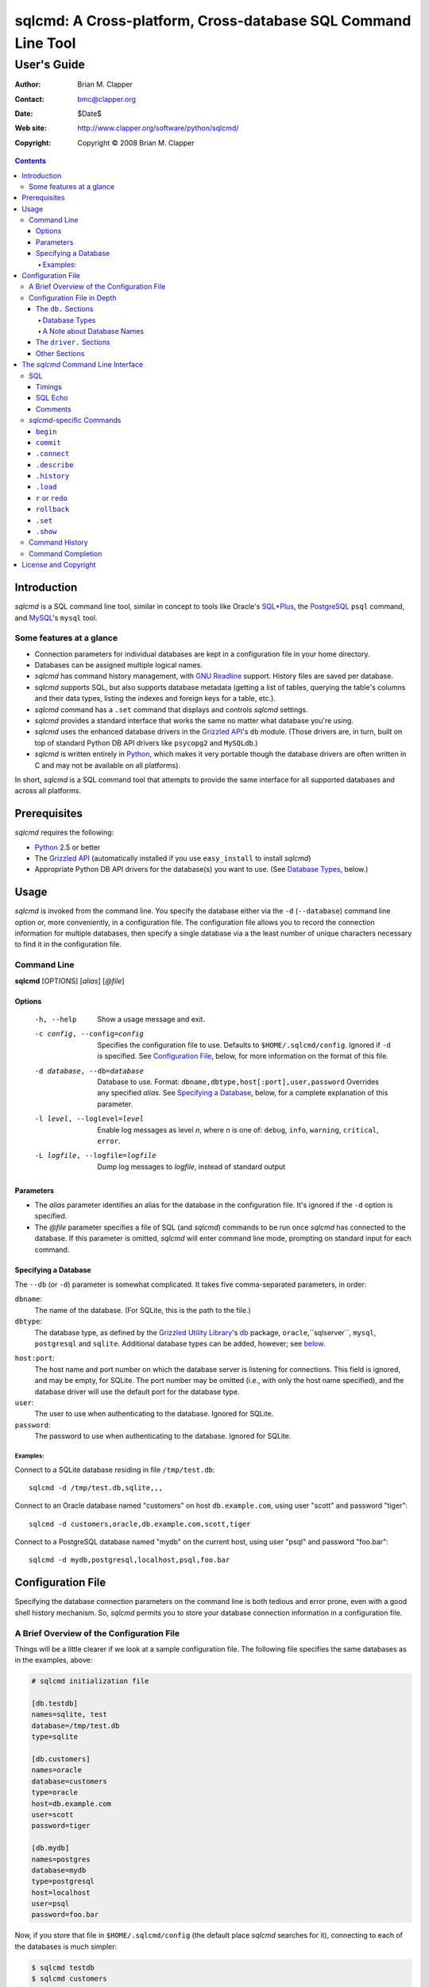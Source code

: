 ==============================================================
sqlcmd: A Cross-platform, Cross-database SQL Command Line Tool
==============================================================

------------
User's Guide
------------

:Author: Brian M. Clapper
:Contact: bmc@clapper.org
:Date: $Date$
:Web site: http://www.clapper.org/software/python/sqlcmd/
:Copyright: Copyright © 2008 Brian M. Clapper

.. contents::

Introduction
============

*sqlcmd* is a SQL command line tool, similar in concept to tools like Oracle's
`SQL*Plus`_, the PostgreSQL_ ``psql`` command, and MySQL_'s ``mysql`` tool.

.. _SQL*Plus: http://www.oracle.com/technology/docs/tech/sql_plus/index.html
.. _PostgreSQL: http://www.postgresql.org/
.. _MySQL: http://www.mysql.org/

Some features at a glance
--------------------------

- Connection parameters for individual databases are kept in a configuration
  file in your home directory.
- Databases can be assigned multiple logical names.
- *sqlcmd* has command history management, with `GNU Readline`_ support.
  History files are saved per database.
- *sqlcmd* supports SQL, but also supports database metadata (getting a list
  of tables, querying the table's columns and their data types, listing the
  indexes and foreign keys for a table, etc.).
- *sqlcmd* command has a ``.set`` command that displays and controls *sqlcmd*
  settings.
- *sqlcmd* provides a standard interface that works the same no matter what
  database you're using.
- *sqlcmd* uses the enhanced database drivers in the `Grizzled API`_'s ``db``
  module. (Those drivers are, in turn, built on top of standard Python
  DB API drivers like ``psycopg2`` and ``MySQLdb``.)
- *sqlcmd* is written entirely in `Python`_, which makes it very portable
  though the database drivers are often written in C and may not be available
  on all platforms).

.. _Grizzled API: http://www.clapper.org/software/python/grizzled/
.. _GNU Readline: http://cnswww.cns.cwru.edu/php/chet/readline/rluserman.html
.. _Python: http://www.python.org/

In short, *sqlcmd* is a SQL command tool that attempts to provide the same
interface for all supported databases and across all platforms.

Prerequisites
=============

*sqlcmd* requires the following:

- Python_ 2.5 or better
- The `Grizzled API`_ (automatically installed if you use ``easy_install``
  to install *sqlcmd*)
- Appropriate Python DB API drivers for the database(s) you want to use.
  (See `Database Types`_, below.)


Usage
=====

*sqlcmd* is invoked from the command line. You specify the database either
via the ``-d`` (``--database``) command line option or, more conveniently,
in a configuration file. The configuration file allows you to record the
connection information for multiple databases, then specify a single database
via a the least number of unique characters necessary to find it in the
configuration file.

Command Line
------------

**sqlcmd** [OPTIONS] [*alias*] [*@file*]

Options
~~~~~~~

    -h, --help                     Show a usage message and exit.

    -c config, --config=config     Specifies the configuration file to use.
                                   Defaults to ``$HOME/.sqlcmd/config``.
                                   Ignored if ``-d`` is specified.
                                   See `Configuration File`_, below, for
                                   more information on the format of this file.

    -d database, --db=database     Database to use. Format:
                                   ``dbname,dbtype,host[:port],user,password``
                                   Overrides any specified *alias*. See
                                   `Specifying a Database`_, below, for a
                                   complete explanation of this parameter.

    -l level, --loglevel=level     Enable log messages as level *n*, where *n*
                                   is one of: ``debug``, ``info``, ``warning``,
                                   ``critical``, ``error``.

    -L logfile, --logfile=logfile  Dump log messages to *logfile*, instead of
                                   standard output

.. _Grizzled Utility Library: http://www.clapper.org/software/python/grizzled/
.. _db: http://www.clapper.org/software/python/grizzled/epydoc/grizzled.db-module.html

Parameters
~~~~~~~~~~

- The *alias* parameter identifies an alias for the database in the
  configuration file. It's ignored if the ``-d`` option is specified.

- The *@file* parameter specifies a file of SQL (and *sqlcmd*) commands to be
  run once *sqlcmd* has connected to the database. If this parameter is omitted,
  *sqlcmd* will enter command line mode, prompting on standard input for each
  command.

Specifying a Database
~~~~~~~~~~~~~~~~~~~~~

The ``--db`` (or ``-d``) parameter is somewhat complicated. It takes five
comma-separated parameters, in order:

``dbname``:
    The name of the database. (For SQLite, this is the path to the file.)

``dbtype``:
    The database type, as defined by the `Grizzled Utility Library`_'s `db`_
    package, ``oracle``,``sqlserver``, ``mysql``, ``postgresql`` and
    ``sqlite``. Additional database types can be added, however; see
    below_.

.. _below: `Configuration File`_

``host:port``:
    The host name and port number on which the database server is listening for
    connections. This field is ignored, and may be empty, for SQLite. The port
    number may be omitted (i.e., with only the host name specified), and the
    database driver will use the default port for the database type.

``user``:
    The user to use when authenticating to the database. Ignored for SQLite.

``password``:
    The password to use when authenticating to the database. Ignored for SQLite.

Examples:
+++++++++

Connect to a SQLite database residing in file ``/tmp/test.db``::

    sqlcmd -d /tmp/test.db,sqlite,,,

Connect to an Oracle database named "customers" on host ``db.example.com``,
using user "scott" and password "tiger"::

    sqlcmd -d customers,oracle,db.example.com,scott,tiger

Connect to a PostgreSQL database named "mydb" on the current host, using user
"psql" and password "foo.bar"::

    sqlcmd -d mydb,postgresql,localhost,psql,foo.bar


Configuration File
==================

Specifying the database connection parameters on the command line is both
tedious and error prone, even with a good shell history mechanism. So,
*sqlcmd* permits you to store your database connection information in a
configuration file.

A Brief Overview of the Configuration File
------------------------------------------

Things will be a little clearer if we look at a sample configuration file.
The following file specifies the same databases as in the examples, above:

.. code-block:: ini

    # sqlcmd initialization file

    [db.testdb]
    names=sqlite, test
    database=/tmp/test.db
    type=sqlite

    [db.customers]
    names=oracle
    database=customers
    type=oracle
    host=db.example.com
    user=scott
    password=tiger

    [db.mydb]
    names=postgres
    database=mydb
    type=postgresql
    host=localhost
    user=psql
    password=foo.bar

Now, if you store that file in ``$HOME/.sqlcmd/config`` (the default place
*sqlcmd* searches for it), connecting to each of the databases is much simpler:

.. code-block:: bash

    $ sqlcmd testdb
    $ sqlcmd customers
    $ sqlcmd mydb

You can store the file somewhere else, of course; you just have to tell
*sqlcmd* where it is:

.. code-block:: bash

    $ sqlcmd -c /usr/local/etc/sqlcmd.cfg testdb
    $ sqlcmd -c /usr/local/etc/sqlcmd.cfg customers
    $ sqlcmd -c /usr/local/etc/sqlcmd.cfg mydb

See the next section for details on the specific sections and options in the
*sqlcmd* configuration file.

Configuration File in Depth
---------------------------

A *sqlcmd* configuration file, typically stored in ``$HOME/.sqlcmd/config``,
is an INI-style file divided into logical sections. Each of those sections
is described below. All section names must be unique within the file.

Blank lines and comment lines are ignored; comment lines start with a "#"
character.

*sqlcmd* uses the `Grizzled API`_'s `grizzled.config.Configuration`_
class to parse the file; that class is, in turn, an enhancement of the standard
Python `ConfigParser`_ class.

.. _grizzled.config.Configuration: http://www.clapper.org/software/python/grizzled/epydoc/grizzled.config.Configuration-class.html
.. _ConfigParser: http://docs.python.org/lib/module-ConfigParser.html

Because *sqlcmd* uses the Grizzled API's ``Configuration`` class, you can use
include directives and variable substitution in the configuration file, if
you with. See the `grizzled.config.Configuration`_ documentation for more
details.

The ``db.`` Sections
~~~~~~~~~~~~~~~~~~~~

A ``db.`` section contains the connection definition for a particular database.
The ``db.`` prefix must be followed by the primary name of the database.
Multiple ``db.`` sections can exist in the configuration file; each section
supports the following parameters.

    +------------------+---------------------------------+---------------------+
    | Parameter Name   | Description                     | Required/Optional   |
    +==================+=================================+=====================+
    + ``database``     | The name of the database, as    | required            |
    |                  | known by the RDBMS engine.      |                     |
    +------------------+---------------------------------+---------------------+
    | ``type``         | The type of the database. This  | required            |
    |                  | value must be recognized by the |                     |
    |                  | Grizzled API's ``db`` module.   |                     |
    |                  | That means it must identify a   |                     |
    |                  | database driver that is part of |                     |
    |                  | the ``grizzled.db`` package, or |                     |
    |                  | it must be a driver you specify |                     |
    |                  | yourself, in a ``driver.``      |                     |
    |                  | section. (See `below`_.)        |                     |
    +------------------+---------------------------------+---------------------+
    | ``host``         | The host on which the database  | required (but       |
    |                  | resides. The RDBMS server on    | ignored for SQLite) |
    |                  | that host must be configured to |                     |
    |                  | accept incoming database client |                     |
    |                  | connections.                    |                     |
    |                  |                                 |                     |
    |                  | This parameter is ignored for   |                     |
    |                  | SQLite databases.               |                     |
    +------------------+---------------------------------+---------------------+
    | ``port``         | The port on which the database  | optional (but       |
    |                  | server is listening. If not     | ignored for SQLite) |
    |                  | specified, *sqlcmd* uses the    |                     |
    |                  | default port for the RDBMS      |                     |
    |                  | server (e.g, 1521 for Oracle,   |                     |
    |                  | 1433 for SQL Server, 3306 for   |                     |
    |                  | MYSQL, 5432 for PostgreSQL,     |                     |
    |                  | etc.).                          |                     |
    |                  |                                 |                     |
    |                  | This parameter is ignored for   |                     |
    |                  | SQLite databases.               |                     |
    +------------------+---------------------------------+---------------------+
    | ``user``         | The user to use when            | required (but       |
    |                  | authenticating to the database. | ignored for SQLite) |
    |                  |                                 |                     |
    |                  | This parameter is ignored for   |                     |
    |                  | SQLite databases.               |                     |
    +------------------+---------------------------------+---------------------+
    | ``password``     | The password to use when        | required (but       |
    |                  | authenticating to the database. | ignored for SQLite) |
    |                  |                                 |                     |
    |                  | This parameter is ignored for   |                     |
    |                  | SQLite databases.               |                     |
    +------------------+---------------------------------+---------------------+
    | ``aliases``      | A comma-separated list of alias | optional            |
    |                  | names for the database. This    |                     |
    |                  | list allows you to refer to the |                     |
    |                  | database by multiple names      |                     |
    +------------------+---------------------------------+---------------------+

Database Types
++++++++++++++

The following database types are supported automatically, provided you have
the right underlying Python database drivers installed. As noted above, you
can extend *sqlcmd* to support additional database. See the section on
`.driver`_, below, for details.

.. _.driver: `dot_driver`_

    +----------------+--------------+-------------------+
    | Type name used |              | Python DB API     |
    | with *sqlcmd*  | Database     | module            |
    +================+==============+===================+
    | ``mysql``      | MySQL_       | `MySQLdb`_        |
    +----------------+--------------+-------------------+
    | ``oracle``     | Oracle_      | `cx_Oracle`_      |
    +----------------+--------------+-------------------+
    | ``postgresql`` | PostgreSQL_  | `psycopg2`_       |
    +----------------+--------------+-------------------+
    | ``sqlserver``  | Microsoft    | `pymssql`_        |
    |                | `SQL Server`_|                   |
    +----------------+--------------+-------------------+
    | ``sqlite``     | `SQLite 3`_  | sqlite3 (comes    |
    |                |              | with Python 2.5)  |
    +----------------+--------------+-------------------+
    
.. _psycopg2: http://pypi.python.org/pypi/psycopg2/2.0.4
.. _MySQLdb: http://sourceforge.net/projects/mysql-python
.. _Oracle: http://www.oracle.com/
.. _cx_Oracle: http://python.net/crew/atuining/cx_Oracle/
.. _SQL Server: http://www.microsoft.com/sqlserver/
.. _pymssql: http://pymssql.sourceforge.net/
.. _SQLite 3: http://www.sqlite.org/

A Note about Database Names
+++++++++++++++++++++++++++

When you specify the name of a database on the *sqlcmd* command line,
*sqlcmd* attempts to match that name against the names of all databases in
the configuration file. *sqlcmd* compares the name you specify against the
following values from each ``db.`` configuration section:

- The section name, minus the ``db.`` prefix. This is the primary name of
  the database, from *sqlcmd*'s perspective.
- The value of the ``database`` option.
- The value or values of the ``aliases`` option.

You only need to specify as many characters as are
necessary to uniquely identify the database.

Thus, given this configuration file:

.. code-block:: ini


    [db.testdb]
    names=sqlite, test
    database=/tmp/test.db
    type=sqlite

    [db.customers]
    names=oracle, custdb
    database=cust001
    type=oracle
    host=db.example.com
    user=scott
    password=tiger


You can connect to the ``customers`` database using any of the following
names:

- ``customers``: the section name, minus ``db.``.
- ``custdb``: one of the aliases
- ``oracle``: the other alias
- ``cust001``: the actual database name, from the ``database`` option
- ``cust``: a unique abbreviation of ``customers`` or ``cust001``


.. _dot_driver:

The ``driver.`` Sections
~~~~~~~~~~~~~~~~~~~~~~~~

The ``driver.`` section allows you to install additional enhanced database
drivers, beyond those that are built into the `Grizzled API`_'s ``db``
package.

An enhanced driver must extend the ``grizzled.db.DBDriver`` class and provide
the appropriate methods. See the `appropriate Grizzled documentation`_ for
details. If you want to write your own driver, the Grizzled source code is
invaluable.

.. _appropriate Grizzled documentation: http://www.clapper.org/software/python/grizzled/epydoc/grizzled.db-module.html

The ``driver.`` section supports the following options:

    +------------------+---------------------------------+---------------------+
    | Parameter Name   | Description                     | Required/Optional   |
    +==================+=================================+=====================+
    + ``class``        | The fully-qualified name of the | required            |
    |                  | driver class, including any     |                     |
    |                  | package and/or module name.     |                     |
    +------------------+---------------------------------+---------------------+
    | ``name``         | The logical name to use for the | required            |
    |                  | driver.                         |                     |
    +------------------+---------------------------------+---------------------+

For example, suppose you wrote a driver to connect to the `Apache Derby`_
database (perhaps using `JPype`_). Let's further suppose that the driver is
implemented by a Python class called ``DerbyDriver`` (which extends the
Grizzled ``DBDriver`` class) and resides in module ``mycode.db``. You could
use the following *sqlcmd* configuration section to make *sqlcmd* aware of
that driver:

.. code-block:: ini

    [driver.derby]
    class=mycode.db.DerbyDriver
    name=derby

With that section in the configuration file, you can now use the value ``derby``
for the ``type`` parameter in any ``db.`` section.

Obviously, the appropriate supporting Python (and other) code must be available
to *sqlcmd*, by setting ``PYTHONPATH``, ``LD_LIBRARY_PATH``, and/or ``PATH``,
as appropriate for your operating system.

.. _Apache Derby: http://db.apache.org/derby/
.. _JPype: http://jpype.sourceforge.net/


Other Sections
~~~~~~~~~~~~~~

*sqlcmd* quietly ignores any other sections in the configuration file. One
possible use for other sections is as holders for common variable definitions
that are substituted in other places in the file. For instance, suppose all
your database engine happen to be on the same host and happen to use the same
user name and password. To share that common configuration information, you
might do something like the following:

.. code-block:: ini

    [defs]
    # Shared definitions
    dbhost=db.example.com
    admin_user=admin
    admin_password=foo.bar

    [db.testdb]
    names=sqlite, test
    database=/tmp/test.db
    type=sqlite

    [db.customers]
    names=oracle
    database=customers
    type=oracle
    host=${dbhost}
    user=${admin_user}
    password=${admin_password}

    [db.mydb]
    names=postgres
    database=mydb
    type=postgresql
    host=${dbhost}
    user=${admin_user}
    password=${admin_password}


The *sqlcmd* Command Line Interface
===================================

When run in interactive mode (i.e., without an *@file* parameter_), *sqlcmd*
prompts on standard input with a "?" and waits for commands to be entered,
executing each one as it's entered.

.. _parameter: `Parameters`_

Some commands (e.g., all SQL commands, and some others) are not executed until
a final ";" character is seen on the input; this permits multi-line commands.
Other commands, such as internal commands like ``.set``, are single-line commands
and do not require a semi-colon.

Before going into each specific type of command, here's a brief *sqlcmd*
transcript, to whet your whistle::

    $ sqlcmd mydb
    SQLCmd, version 0.1 ($Revision$)
    Copyright 2008 Brian M. Clapper.

    Type "help" or "?" for help.

    Connecting to MySQL database "mydb" on host localhost.
    Using readline for history management.
    Loading history file "/home/bmc/.sqlcmd/mydb.hist"
    ? .set
    autocommit = true
    binarymax  = 20
    echo       = false
    showbinary = false
    stacktrace = false
    timings    = true
    ? .show tables;
    users
    customers
    ? .desc users
    -----------
    Table users
    -----------
    id             bigint NOT NULL
    companyid      bigint NOT NULL
    lastname       character varying(254) NOT NULL
    firstname      character varying(254) NOT NULL
    middleinitial  character(1) NULL
    username       character varying(30) NOT NULL
    password       character varying(64) NOT NULL
    email          character varying(254) NOT NULL
    telephone      character varying(30) NULL
    department     character varying(254) NULL
    isenabled      character(1) NOT NULL
    ? select id, companyid, lastname, firstname, middleinitial, username, email from etuser;
    Execution time: 0.092 seconds
    2 rows

    id companyid lastname firstname middleinitial username email
    -- --------- -------- --------- ------------- -------- ---------------
     1         1 Clapper  Brian     M             bmc      bmc@clapper.org
     2         1 User     Joe       NULL          joe      joe@example.org


SQL
---

*sqlcmd* will issue any valid SQL command. It does not interpret the SQL
command at all, beyond recognizing the initial ``SELECT``, ``INSERT``,
``UPDATE``, etc., statement. Thus, RDBMS-specific SQL is perfectly permissable.

For SQL commands that produce results, such as ``SELECT``, *sqlcmd* displays
the result in a tabular form, using as little horizontal real estate as possible.
It does **not** wrap its output, however.

Timings
~~~~~~~

By default, *sqlcmd* times how long it takes to execute a SQL statement
and prints the resulting times on the screen. To suppress this behavior,
set the ``timings`` variable to ``false``::

    .set timings false


SQL Echo
~~~~~~~~

By default, *sqlcmd* does *not* echo commands to the screen. That's a
reasonable behavior when you're using *sqlcmd* interactively. However, when
you're loading a file full of *sqlcmd* statements, you might want each
statement to be echoed before it is run. To enable command echo, set the
``echo`` variable to ``true``::

    .set echo true

Comments
~~~~~~~~

*sqlcmd* honors (and ignores) SQL comments, as long as each comment is on a
line by itself. A SQL comment begins with "--".

Example of support syntax::

    -- This is a SQL comment.
    -- And so is this.

Example of *unsupported* syntax:

.. code-block:: sql

    INSERT INTO foo VALUES (1); -- initialize foo

*sqlcmd*-specific Commands
--------------------------

These internal *sqlcmd* commands are one-line commands that do not require
a trailing semi-colon and cannot be on multiple lines. Most (but not all)
of these commands start with a dot (".") character, to distinguish them
from commands that are processed by the connected database engine.

``begin``
~~~~~~~~~

Start a new transaction. This command is not permitted unless ``autocommit``
is ``true``. (See `.set`_) ``begin`` is essentially a no-op: It's ignored in
autocommit mode, and irrelevant when autocommit mode is off. It's there
primarily for SQL scripts.

Example of use:

.. code-block:: sql

    begin
    update foo set bar = 1;
    commit

For compatibility with SQL scripts, this command does not begin with a ".".

See also:

- `.set`_
- `commit`_
- `rollback`_

``commit``
~~~~~~~~~~

Commit the current transaction. Ignored if ``autocommit`` is enabled. For
compatibility with SQL scripts, this command does not begin with a ".".

See also:

- `.set`_
- `begin`_
- `rollback`_


``.connect``
~~~~~~~~~~~~

The ``.connect`` command closes the current database connection and opens
a new one to a (possibly) different database. The general form of the command
is::

    .connect dbname

*dbname* is a database name from the configuration file. When it first starts
running, *sqlcmd* issues an implicit ``.connect`` to the database specified
on the command line.


``.describe``
~~~~~~~~~~~~~

The ``.describe`` command, which can be abbreviated ``.desc``, is used to
describe a table. The general form of the command is::

    .describe tablename [full]

If "full" is not specified, then *sqlcmd* prints a simple description of the
table and its columns. For instance::

    ? .desc users
    -----------
    Table users
    -----------
    id             bigint NOT NULL
    companyid      bigint NOT NULL
    lastname       character varying(254) NOT NULL
    firstname      character varying(254) NOT NULL
    middleinitial  character(1) NULL
    username       character varying(30) NOT NULL
    password       character varying(64) NOT NULL
    email          character varying(254) NOT NULL
    telephone      character varying(30) NULL
    department     character varying(254) NULL
    isenabled      character(1) NOT NULL

If "full" is specified, *sqlcmd* also gathers and displays information about
the table's indexes. For example::

    ? .desc users
    -----------
    Table users
    -----------
    id             bigint NOT NULL
    companyid      bigint NOT NULL
    lastname       character varying(254) NOT NULL
    firstname      character varying(254) NOT NULL
    middleinitial  character(1) NULL
    username       character varying(30) NOT NULL
    password       character varying(64) NOT NULL
    email          character varying(254) NOT NULL
    telephone      character varying(30) NULL
    department     character varying(254) NULL
    isenabled      character(1) NOT NULL

    --------
    Indexes:
    --------

    userpk1 Columns:     (id)
            Description: (PRIMARY) Unique, non-clustered btree index
    ----------------------------------------------------------------------------
    etuserak1 Columns:     (companyid, username)
              Description: Unique, non-clustered btree index


``.history``
~~~~~~~~~~~~

``.history`` displays the command history. See `Command History`_ for a
complete explanation of *sqlcmd*'s command history capabilities.

``.load``
~~~~~~~~~

Loads an external file of commands (typically SQL) and runs those commands in
the current session *without exiting*. After the commands are run, *sqlcmd*
returns to its interactive prompt. ``.load`` can be invoked in several ways::

    .load path
    @ path
    @path

All three commands do exactly the same thing.

``r`` or ``redo``
~~~~~~~~~~~~~~~~~

Re-issue a command from the history. General usage::

    r [num|str]
    redo [num|str]

If *num* is present, it is the number of the command to re-run. If *str*
is specified, the most recent command that *str* (using a substring match)
is re-run.

For example, consider this history::

    ? .history
       1: .show tables;
       2: select * from foo;
       3: .desc foo;
       4: .desc foobar;

Here are various ``redo`` invocations::

    ? r 1  <--- re-runs command 1, ".show tables"
    ? r s  <--- re-runs the most recent command that starts with "s", which is "select * from foo"
    ? r    <--- re-runs the last command, ".desc foobar"

``rollback``
~~~~~~~~~~~~

Roll the current transaction back. Ignored if ``autocommit`` is enabled. For
compatibility with SQL scripts, this command does not begin with a ".".

See also:

- `.set`_
- `begin`_
- `commit`_


``.set``
~~~~~~~~~

The ``.set`` command displays or alters internal *sqlcmd* variables. Without
any parameters, ``.set`` displays all internal variables and their values::

    ? .set
    autocommit = true
    binarymax  = 20
    echo       = true
    showbinary = false
    stacktrace = false
    timings    = true


The supported variables are:

    +----------------+---------------------------------------------+----------+
    | Variable       | Meaning                                     | Default  |
    +================+=============================================+==========+
    | ``autocommit`` | Whether or not each SQL statement           | ``true`` |
    |                | automatically commits to the database. If   |          |
    |                | ``true``, then each SQL statement is        |          |
    |                | automatically committed to the database. If |          |
    |                | ``false``, then a new set of SQL statements |          |
    |                | starts a transaction, which must be         |          |
    |                | explicitly committed via the ``commit``     |          |
    |                | command. Also, if ``autocommit`` is         |          |
    |                | ``false``, the ``rollback`` command is      |          |
    |                | enabled.                                    |          |
    +----------------+---------------------------------------------+----------+
    | ``binarymax``  | How many bytes to display from binary (BLOB | 20       |
    |                | and CLOB) columns. Ignored unless           |          |
    |                | ``showbinary`` is ``true``.                 |          |
    +----------------+---------------------------------------------+----------+
    | ``echo``       | Whether or not commands are echoed before   | ``false``|
    |                | they are executed.                          |          |
    +----------------+---------------------------------------------+----------+
    | ``showbinary`` | Whether or not to show data from binary     | ``false``|
    |                | (BLOB and CLOB) columns. If ``true``, the   |          |
    |                | value of ``binarymax`` dictates how many    |          |
    |                | bytes to display.                           |          |
    +----------------+---------------------------------------------+----------+
    | ``stacktrace`` | Whether to display a Python stack trace on  | ``false``|
    |                | normal (i.e., expected) errors, like SQL    |          |
    |                | syntax errors.                              |          |
    +----------------+---------------------------------------------+----------+
    | ``timings``    | Whether to display execution times for SQL  | ``true`` |
    |                | statements.                                 |          |
    +----------------+---------------------------------------------+----------+

``.show``
~~~~~~~~~

The ``.show`` command currently only supports one parameter: ``tables``.
It's used to display the names of all tables in the database.

Command History
---------------

*sqlcmd* supports a `bash`_-like command history mechanism. Every command
you type at the command prompt is saved in an internal memory buffer, accessible
via the ``.history`` command.

.. _bash: http://www.gnu.org/software/bash/manual/

Because *sqlcmd* also supports GNU Readline, you can use the standard GNU
Readline key bindings to scroll through your history list, edit previous
commands, and re-issue them.

Upon exit, *sqlcmd* saves its internal history buffer to a database-specific
file. The file's name is adapted from the primary name of the database (*i.e.*,
from the section name for the database in the configuration file). The
history files are stored in directory ``.sqlcmd`` under your home directory.
History files always end with ".hist".

For example, consider this configuration file:

.. code-block:: ini


    [db.testdb]
    names=sqlite, test
    database=/tmp/test.db
    type=sqlite

    [db.customers]
    names=oracle
    database=customers
    type=oracle
    host=db.example.com
    user=scott
    password=tiger

The history file for the first database is ``$HOME/.sqlcmd/testdb.hist``, and
the history file for the second database is ``$HOME/.sqlcmd/customers.hist.``


Command Completion
-------------------

*sqlcmd* supports TAB-completion in various places, in the manner of the GNU
`bash`_ shell. TAB-completion is (mostly) context sensitive. For example:

``.<TAB>``
    Displays a list of all the "." commands

``.set <TAB>``
    Displays the variables you can set.

``.set v<TAB>``
    Completes the variable name that starts with "v". If multiple variables
    start with "v", then the common characters are completed, and a second
    TAB will display all the matching variables.

``.connect <TAB>``
    shows all the database names and aliases in the config file

``.connect a<TAB>``
    Completes the database name or alias that starts with "a". If multiple
    names start with "a", then the common characters are completed, and a second
    TAB will display all the matching names.

``select * from <TAB>``
    Shows the tables in the current database. (So does ``select ``\ *<TAB>*,
    actually.) This works for ``insert``, ``update``, ``delete``, ``drop``,
    and ``.desc``, as well. The completion in SQL commands *only* completes
    table names; it is not currently sensitive to SQL syntax.

``.history <TAB>``
    Shows the commands in the history.

``.history s<TAB>``
    Shows the names of all commands in the history beginning with "s".

etc.


License and Copyright
=====================

Copyright © 2008 Brian M. Clapper

This is free software, released under the following BSD-like license:

Redistribution and use in source and binary forms, with or without
modification, are permitted provided that the following conditions are met:

1. Redistributions of source code must retain the above copyright notice,
   this list of conditions and the following disclaimer.

2. The end-user documentation included with the redistribution, if any,
   must include the following acknowledgement:

   This product includes software developed by Brian M. Clapper
   (bmc@clapper.org, http://www.clapper.org/bmc/). That software is
   copyright © 2008 Brian M. Clapper.

   Alternately, this acknowlegement may appear in the software itself, if
   and wherever such third-party acknowlegements normally appear.

THIS SOFTWARE IS PROVIDED **AS IS** AND ANY EXPRESSED OR IMPLIED
WARRANTIES, INCLUDING, BUT NOT LIMITED TO, THE IMPLIED WARRANTIES OF
MERCHANTABILITY AND FITNESS FOR A PARTICULAR PURPOSE ARE DISCLAIMED. IN NO
EVENT SHALL BRIAN M. CLAPPER BE LIABLE FOR ANY DIRECT, INDIRECT,
INCIDENTAL, SPECIAL, EXEMPLARY, OR CONSEQUENTIAL DAMAGES (INCLUDING, BUT
NOT LIMITED TO, PROCUREMENT OF SUBSTITUTE GOODS OR SERVICES; LOSS OF USE,
DATA, OR PROFITS; OR BUSINESS INTERRUPTION) HOWEVER CAUSED AND ON ANY
THEORY OF LIABILITY, WHETHER IN CONTRACT, STRICT LIABILITY, OR TORT
(INCLUDING NEGLIGENCE OR OTHERWISE) ARISING IN ANY WAY OUT OF THE USE OF
THIS SOFTWARE, EVEN IF ADVISED OF THE POSSIBILITY OF SUCH DAMAGE.
